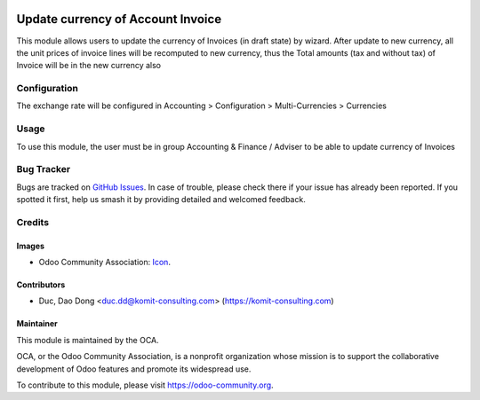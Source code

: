 .. image:: https://img.shields.io/badge/license-AGPL--3-blue.png
   :target: https://www.gnu.org/licenses/agpl
   :alt: License: AGPL-3

==================================
Update currency of Account Invoice
==================================

This module allows users to update the currency of Invoices (in draft state) by wizard.
After update to new currency, all the unit prices of invoice lines will be recomputed
to new currency, thus the Total amounts (tax and without tax) of Invoice will be in the new currency also

Configuration
=============

The exchange rate will be configured in
Accounting > Configuration > Multi-Currencies > Currencies

Usage
=====
To use this module, the user must be in group Accounting & Finance / Adviser
to be able to update currency of Invoices

Bug Tracker
===========

Bugs are tracked on `GitHub Issues
<https://github.com/OCA/account-financial-tools/issues>`_. In case of trouble, please
check there if your issue has already been reported. If you spotted it first,
help us smash it by providing detailed and welcomed feedback.

Credits
=======

Images
------

* Odoo Community Association: `Icon <https://odoo-community.org/logo.png>`_.

Contributors
------------

* Duc, Dao Dong <duc.dd@komit-consulting.com> (https://komit-consulting.com)


Maintainer
----------

.. image:: https://odoo-community.org/logo.png
   :alt: Odoo Community Association
   :target: https://odoo-community.org

This module is maintained by the OCA.

OCA, or the Odoo Community Association, is a nonprofit organization whose
mission is to support the collaborative development of Odoo features and
promote its widespread use.

To contribute to this module, please visit https://odoo-community.org.
